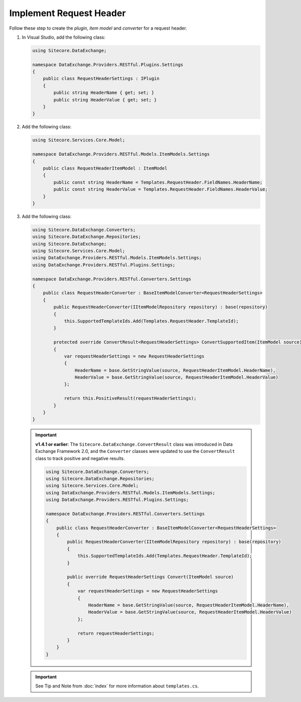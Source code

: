 Implement Request Header 
=======================================

Follow these step to create the *plugin*, *item model* and *converter* for a request header.

1. In Visual Studio, add the following class:

   .. code-block:: c#

       using Sitecore.DataExchange;
       
       namespace DataExchange.Providers.RESTful.Plugins.Settings
       {
           public class RequestHeaderSettings : IPlugin
           {
               public string HeaderName { get; set; }
               public string HeaderValue { get; set; }
           }
       }

2. Add the following class:

   .. code-block:: c#

       using Sitecore.Services.Core.Model;
       
       namespace DataExchange.Providers.RESTful.Models.ItemModels.Settings
       {
           public class RequestHeaderItemModel : ItemModel
           {
               public const string HeaderName = Templates.RequestHeader.FieldNames.HeaderName;
               public const string HeaderValue = Templates.RequestHeader.FieldNames.HeaderValue;
           }
       }

3. Add the following class:

   .. code-block:: c#
   
        using Sitecore.DataExchange.Converters;
        using Sitecore.DataExchange.Repositories;
        using Sitecore.DataExchange;
        using Sitecore.Services.Core.Model;
        using DataExchange.Providers.RESTful.Models.ItemModels.Settings;
        using DataExchange.Providers.RESTful.Plugins.Settings;
        
        namespace DataExchange.Providers.RESTful.Converters.Settings
        {
            public class RequestHeaderConverter : BaseItemModelConverter<RequestHeaderSettings>
            {
                public RequestHeaderConverter(IItemModelRepository repository) : base(repository)
                {
                    this.SupportedTemplateIds.Add(Templates.RequestHeader.TemplateId);
                }
        
                protected override ConvertResult<RequestHeaderSettings> ConvertSupportedItem(ItemModel source)
                {
                    var requestHeaderSettings = new RequestHeaderSettings
                    {
                        HeaderName = base.GetStringValue(source, RequestHeaderItemModel.HeaderName),
                        HeaderValue = base.GetStringValue(source, RequestHeaderItemModel.HeaderValue)
                    };
        
                    return this.PositiveResult(requestHeaderSettings);
                }
            }
        }   
	   
   .. important:: 
       **v1.4.1 or earlier**: The ``Sitecore.DataExchange.ConvertResult`` class was introduced in Data Exchange Framework 2.0, and the ``Converter`` classes were updated to use the ``ConvertResult`` class to track positive and negative results.
     
       .. code-block:: c#
       
           using Sitecore.DataExchange.Converters;
           using Sitecore.DataExchange.Repositories;
           using Sitecore.Services.Core.Model;
           using DataExchange.Providers.RESTful.Models.ItemModels.Settings;
           using DataExchange.Providers.RESTful.Plugins.Settings;
           
           namespace DataExchange.Providers.RESTful.Converters.Settings
           {
               public class RequestHeaderConverter : BaseItemModelConverter<RequestHeaderSettings>
               {
                   public RequestHeaderConverter(IItemModelRepository repository) : base(repository)
                   {
                       this.SupportedTemplateIds.Add(Templates.RequestHeader.TemplateId);
                   }
           
                   public override RequestHeaderSettings Convert(ItemModel source)
                   {
                       var requestHeaderSettings = new RequestHeaderSettings
                       {
                           HeaderName = base.GetStringValue(source, RequestHeaderItemModel.HeaderName),
                           HeaderValue = base.GetStringValue(source, RequestHeaderItemModel.HeaderValue)
                       };
           
                       return requestHeaderSettings;
                   }
               }
           }

   .. important:: 

       See Tip and Note from :doc:`index` for more information about ``templates.cs``.
